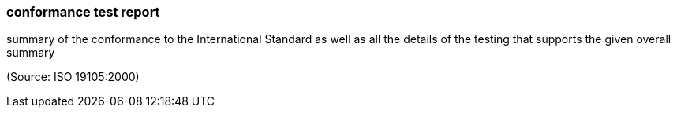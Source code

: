 === conformance test report

summary of the conformance to the International Standard as well as all the details of the testing that supports the given overall summary

(Source: ISO 19105:2000)

